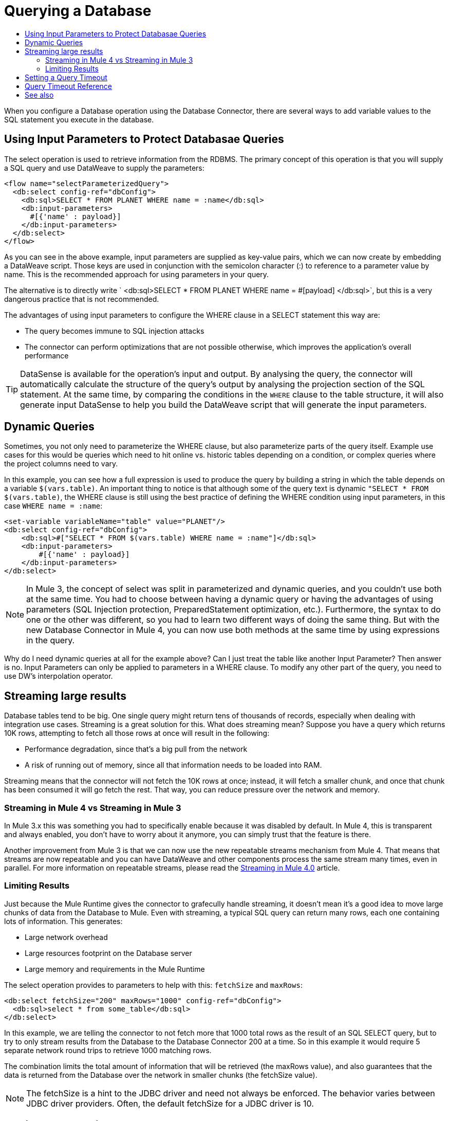 = Querying a Database
:keywords: db, connector, SQL, Database, query, select, SQL injetion
:toc:
:toc-title:

When you configure a Database operation using the Database Connector, there are several ways to add variable values to the SQL statement you execute in the database. 

== Using Input Parameters to Protect Databasae Queries
The select operation is used to retrieve information from the RDBMS. The primary concept of this operation is that you will supply a SQL query and use DataWeave to supply the parameters:

[source,xml,linenums]
----
<flow name="selectParameterizedQuery">
  <db:select config-ref="dbConfig">
    <db:sql>SELECT * FROM PLANET WHERE name = :name</db:sql>
    <db:input-parameters>
      #[{'name' : payload}]
    </db:input-parameters>
  </db:select>
</flow>
----

As you can see in the above example, input parameters are supplied as key-value pairs, which we can now create by embedding a DataWeave script. Those keys are used in conjunction with the semicolon character (:) to reference to a parameter value by name. This is the recommended approach for using parameters in your query. 

The alternative is to directly write ` <db:sql>SELECT * FROM PLANET WHERE name = #[payload] </db:sql>`, but this is a very dangerous practice that is not recommended. 

The advantages of using input parameters to configure the WHERE clause in a SELECT statement this way are:

* The query becomes immune to SQL injection attacks
* The connector can perform optimizations that are not possible otherwise, which improves the application’s overall performance

[TIP]
DataSense is available for the operation's input and output. By analysing the query, the connector will automatically calculate the structure of the query's output by analysing the projection section of the SQL statement. At the same time, by comparing the conditions in the `WHERE` clause to the table structure, it will also generate input DataSense to help you build the DataWeave script that will generate the input parameters.

== Dynamic Queries

Sometimes, you not only need to parameterize the WHERE clause, but also parameterize parts of the query itself. Example use cases for this would be queries which need to hit online vs. historic tables depending on a condition, or complex queries where the project columns need to vary.




In this example, you can see how a full expression is used to produce the query by building a string in which the table depends on a variable `$(vars.table)`. An important thing to notice is that although some of the query text is dynamic `"SELECT * FROM $(vars.table)`, the WHERE clause is still using the best practice of defining the WHERE condition using input parameters, in this case `WHERE name = :name`:

[source,xml,linenums]
----
<set-variable variableName="table" value="PLANET"/>
<db:select config-ref="dbConfig">
    <db:sql>#["SELECT * FROM $(vars.table) WHERE name = :name"]</db:sql>
    <db:input-parameters>
        #[{'name' : payload}]
    </db:input-parameters>
</db:select>
----

[NOTE]
In Mule 3, the concept of select was split in parameterized and dynamic queries, and you couldn’t use both at the same time. You had to choose between having a dynamic query or having the advantages of using parameters (SQL Injection protection, PreparedStatement optimization, etc.). Furthermore, the syntax to do one or the other was different, so you had to learn two different ways of doing the same thing. But with the new Database Connector in Mule 4, you can now use both methods at the same time by using expressions in the query. 


Why do I need dynamic queries at all for the example above? Can I just treat the table like another Input Parameter? Then answer is no. Input Parameters can only be applied to parameters in a WHERE clause. To modify any other part of the query, you need to use DW’s interpolation operator.

== Streaming large results
Database tables tend to be big. One single query might return tens of thousands of records, especially when dealing with integration use cases. Streaming is a great solution for this. What does streaming mean? Suppose you have a query which returns 10K rows, attempting to fetch all those rows at once will result in the following:

* Performance degradation, since that’s a big pull from the network
* A risk of running out of memory, since all that information needs to be loaded into RAM.

Streaming means that the connector will not fetch the 10K rows at once; instead, it will fetch a smaller chunk, and once that chunk has been consumed it will go fetch the rest. That way, you can reduce pressure over the network and memory.

=== Streaming in Mule 4 vs Streaming in Mule 3
In Mule 3.x this was something you had to specifically enable because it was disabled by default. In Mule 4, this is transparent and always enabled, you don’t have to worry about it anymore, you can simply trust that the feature is there.

Another improvement from Mule 3 is that we can now use the new repeatable streams mechanism from Mule 4. That means that streams are now repeatable and you can have DataWeave and other components process the same stream many times, even in parallel. For more information on repeatable streams, please read the link:/mule4-user-guide/v/4.1/streaming-about[Streaming in Mule 4.0] article.

=== Limiting Results

Just because the Mule Runtime gives the connector to grafecully handle streaming, it doesn't mean it's a good idea to move large chunks of data from the Database to Mule. Even with streaming, a typical SQL query can return many rows, each one containing lots of information. This generates:

* Large network overhead
* Large resources footprint on the Database server
* Large memory and requirements in the Mule Runtime

The select operation provides to parameters to help with this: `fetchSize` and `maxRows`:

[source,xml,linenums]
----
<db:select fetchSize="200" maxRows="1000" config-ref="dbConfig"> 
  <db:sql>select * from some_table</db:sql>
</db:select>
----

In this example, we are telling the connector to not fetch more that 1000 total rows as the result of an SQL SELECT query, but to try to only stream results from the Database to the Database Connector 200 at a time. So in this example it would require 5 separate network round trips to retrieve 1000 matching rows. 

The combination limits the total amount of information that will be retrieved (the maxRows value), and also guarantees that the data is returned from the Database over the network in smaller chunks (the fetchSize value).

[NOTE]
The fetchSize is a hint to the JDBC driver and need not always be enforced. The behavior varies between JDBC driver providers. Often, the default fetchSize for a JDBC driver is 10. 

== Setting a Query Timeout

== Query Timeout Reference
 
Sometimes database queries take a long time to execute. The following factors often cause delays in query execution:

* An inefficient query, such as one having improper indexing that iterates over many rows
* A busy RDBMS or network
* A lock contention

Generally, it's recommended to set a timeout on the query. To manage timeouts, configure `queryTimeout` and `queryTimeoutUnit`. The following example shows how to set a timeout for the Select operation, but all operations support setting a timeout:
 
[source,xml,linenums]
----
<db:select queryTimeout="0" queryTimeoutUnit="SECONDS" config-ref="dbConfig">
   <db:sql>select * from some_table</db:sql>
</db:select>
----

== See also

* link:/mule4-user-guide/v/4.1/streaming-about[Streaming in Mule 4.0]
